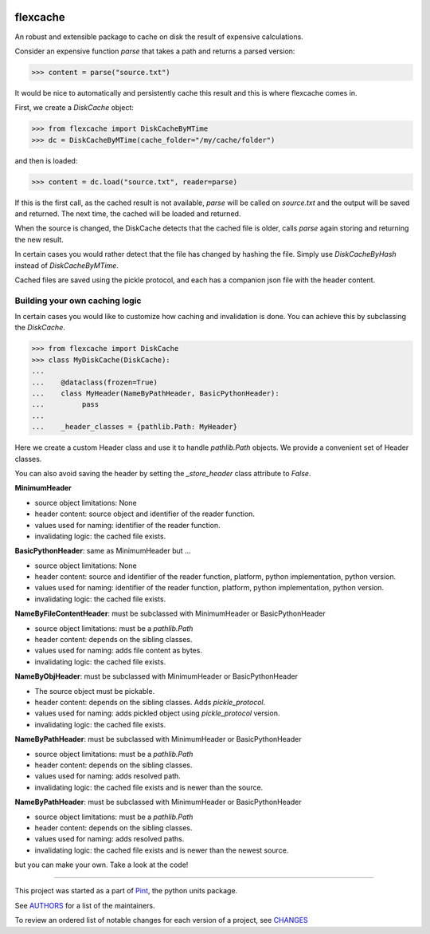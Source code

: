 .. image:: https://img.shields.io/pypi/v/flexcache.svg
    :target: https://pypi.python.org/pypi/flexcache
    :alt: Latest Version

.. image:: https://img.shields.io/pypi/l/flexcache.svg
    :target: https://pypi.python.org/pypi/flexcache
    :alt: License

.. image:: https://img.shields.io/pypi/pyversions/flexcache.svg
    :target: https://pypi.python.org/pypi/flexcache
    :alt: Python Versions

.. image:: https://github.com/hgrecco/flexcache/workflows/CI/badge.svg
    :target: https://github.com/hgrecco/flexcache/actions?query=workflow%3ACI
    :alt: CI

.. image:: https://github.com/hgrecco/flexcache/workflows/Lint/badge.svg
    :target: https://github.com/hgrecco/flexcache/actions?query=workflow%3ALint
    :alt: LINTER

.. image:: https://coveralls.io/repos/github/hgrecco/flexcache/badge.svg?branch=master
    :target: https://coveralls.io/github/hgrecco/flexcache?branch=master
    :alt: Coverage


flexcache
=========

An robust and extensible package to cache on disk the result of expensive
calculations.

Consider an expensive function `parse` that takes a path and returns a
parsed version:

.. code-block:: python

    >>> content = parse("source.txt")

It would be nice to automatically and persistently cache this result and
this is where flexcache comes in.

First, we create a `DiskCache` object:

.. code-block:: python

    >>> from flexcache import DiskCacheByMTime
    >>> dc = DiskCacheByMTime(cache_folder="/my/cache/folder")

and then is loaded:

.. code-block:: python

    >>> content = dc.load("source.txt", reader=parse)

If this is the first call, as the cached result is not available,
`parse` will be called on `source.txt` and the output will be saved
and returned. The next time, the cached will be loaded and returned.

When the source is changed, the DiskCache detects that the cached
file is older, calls `parse` again storing and returning the new
result.

In certain cases you would rather detect that the file has changed
by hashing the file. Simply use `DiskCacheByHash` instead of
`DiskCacheByMTime`.

Cached files are saved using the pickle protocol, and each has
a companion json file with the header content.

Building your own caching logic
-------------------------------

In certain cases you would like to customize how caching and
invalidation is done. You can achieve this by subclassing the
`DiskCache`.

.. code-block:: python

    >>> from flexcache import DiskCache
    >>> class MyDiskCache(DiskCache):
    ...
    ...    @dataclass(frozen=True)
    ...    class MyHeader(NameByPathHeader, BasicPythonHeader):
    ...         pass
    ...
    ...    _header_classes = {pathlib.Path: MyHeader}

Here we create a custom Header class and use it to handle `pathlib.Path`
objects. We provide a convenient set of Header classes.

You can also avoid saving the header by setting the `_store_header` class
attribute to `False`.


**MinimumHeader**

- source object limitations: None
- header content: source object and identifier of the reader function.
- values used for naming: identifier of the reader function.
- invalidating logic: the cached file exists.

**BasicPythonHeader**: same as MinimumHeader but ...

- source object limitations: None
- header content: source and identifier of the reader function, platform, python implementation, python version.
- values used for naming: identifier of the reader function, platform, python implementation, python version.
- invalidating logic: the cached file exists.

**NameByFileContentHeader**: must be subclassed with MinimumHeader or BasicPythonHeader

- source object limitations:  must be a `pathlib.Path`
- header content: depends on the sibling classes.
- values used for naming: adds file content as bytes.
- invalidating logic: the cached file exists.

**NameByObjHeader**: must be subclassed with MinimumHeader or BasicPythonHeader

- The source object must be pickable.
- header content: depends on the sibling classes. Adds `pickle_protocol`.
- values used for naming: adds pickled object using `pickle_protocol` version.
- invalidating logic: the cached file exists.

**NameByPathHeader**: must be subclassed with MinimumHeader or BasicPythonHeader

- source object limitations: must be a `pathlib.Path`
- header content: depends on the sibling classes.
- values used for naming: adds resolved path.
- invalidating logic: the cached file exists and is newer than the source.

**NameByPathHeader**: must be subclassed with MinimumHeader or BasicPythonHeader

- source object limitations: must be a `pathlib.Path`
- header content: depends on the sibling classes.
- values used for naming: adds resolved paths.
- invalidating logic: the cached file exists and is newer than the newest source.

but you can make your own. Take a look at the code!

----

This project was started as a part of Pint_, the python units package.

See AUTHORS_ for a list of the maintainers.

To review an ordered list of notable changes for each version of a project,
see CHANGES_

.. _`AUTHORS`: https://github.com/hgrecco/flexcache/blob/main/AUTHORS
.. _`CHANGES`: https://github.com/hgrecco/flexcache/blob/main/CHANGES
.. _`Pint`: https://github.com/hgrecco/pint
